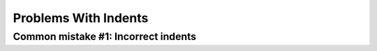 =====================
Problems With Indents
=====================

Common mistake #1: Incorrect indents
====================================